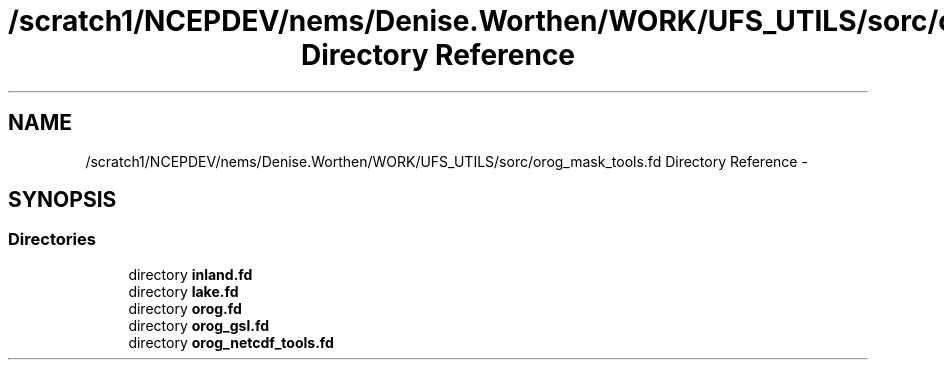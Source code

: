 .TH "/scratch1/NCEPDEV/nems/Denise.Worthen/WORK/UFS_UTILS/sorc/orog_mask_tools.fd Directory Reference" 3 "Mon Mar 18 2024" "Version 1.13.0" "orog_mask_tools" \" -*- nroff -*-
.ad l
.nh
.SH NAME
/scratch1/NCEPDEV/nems/Denise.Worthen/WORK/UFS_UTILS/sorc/orog_mask_tools.fd Directory Reference \- 
.SH SYNOPSIS
.br
.PP
.SS "Directories"

.in +1c
.ti -1c
.RI "directory \fBinland\&.fd\fP"
.br
.ti -1c
.RI "directory \fBlake\&.fd\fP"
.br
.ti -1c
.RI "directory \fBorog\&.fd\fP"
.br
.ti -1c
.RI "directory \fBorog_gsl\&.fd\fP"
.br
.ti -1c
.RI "directory \fBorog_netcdf_tools\&.fd\fP"
.br
.in -1c
